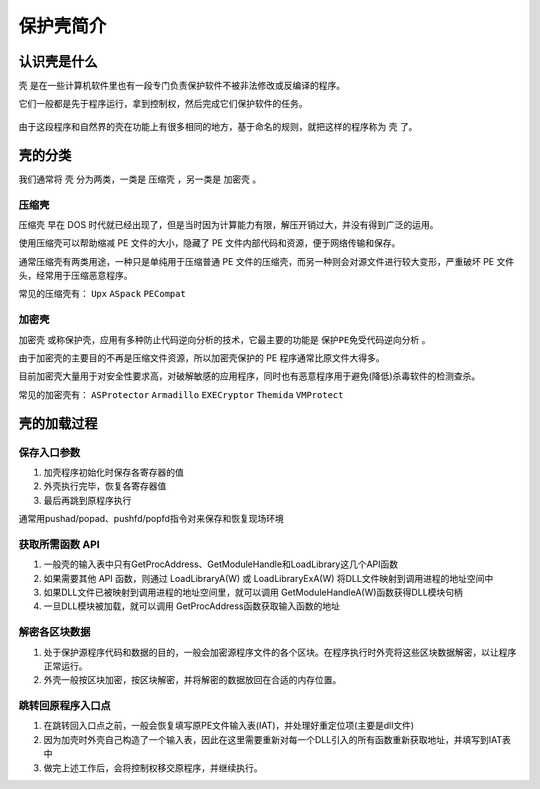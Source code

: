 ..

保护壳简介
===========

认识壳是什么
------------

``壳`` 是在一些计算机软件里也有一段专门负责保护软件不被非法修改或反编译的程序。

它们一般都是先于程序运行，拿到控制权，然后完成它们保护软件的任务。

.. figure:: /reverse/unpack/figure/what_is_pack.png
   :alt: 什么是壳

由于这段程序和自然界的壳在功能上有很多相同的地方，基于命名的规则，就把这样的程序称为 ``壳`` 了。

壳的分类
--------

我们通常将 ``壳`` 分为两类，一类是 ``压缩壳`` ，另一类是 ``加密壳`` 。

压缩壳
~~~~~~

``压缩壳`` 早在 DOS
时代就已经出现了，但是当时因为计算能力有限，解压开销过大，并没有得到广泛的运用。

使用压缩壳可以帮助缩减 PE 文件的大小，隐藏了 PE
文件内部代码和资源，便于网络传输和保存。

通常压缩壳有两类用途，一种只是单纯用于压缩普通 PE
文件的压缩壳，而另一种则会对源文件进行较大变形，严重破坏 PE
文件头，经常用于压缩恶意程序。

常见的压缩壳有： ``Upx`` ``ASpack`` ``PECompat``

加密壳
~~~~~~

``加密壳`` 或称保护壳，应用有多种防止代码逆向分析的技术，它最主要的功能是 ``保护PE免受代码逆向分析`` 。

由于加密壳的主要目的不再是压缩文件资源，所以加密壳保护的 PE
程序通常比原文件大得多。

目前加密壳大量用于对安全性要求高，对破解敏感的应用程序，同时也有恶意程序用于避免(降低)杀毒软件的检测查杀。

常见的加密壳有： ``ASProtector`` ``Armadillo`` ``EXECryptor``
``Themida`` ``VMProtect``

壳的加载过程
------------

保存入口参数
~~~~~~~~~~~~

1. 加壳程序初始化时保存各寄存器的值
2. 外壳执行完毕，恢复各寄存器值
3. 最后再跳到原程序执行

通常用pushad/popad、pushfd/popfd指令对来保存和恢复现场环境

获取所需函数 API
~~~~~~~~~~~~~~~~

1. 一般壳的输入表中只有GetProcAddress、GetModuleHandle和LoadLibrary这几个API函数

2. 如果需要其他 API 函数，则通过 LoadLibraryA(W) 或 LoadLibraryExA(W)
   将DLL文件映射到调用进程的地址空间中

3. 如果DLL文件已被映射到调用进程的地址空间里，就可以调用
   GetModuleHandleA(W)函数获得DLL模块句柄

4. 一旦DLL模块被加载，就可以调用 GetProcAddress函数获取输入函数的地址

解密各区块数据
~~~~~~~~~~~~~~

1. 处于保护源程序代码和数据的目的，一般会加密源程序文件的各个区块。在程序执行时外壳将这些区块数据解密，以让程序正常运行。

2. 外壳一般按区块加密，按区块解密，并将解密的数据放回在合适的内存位置。

跳转回原程序入口点
~~~~~~~~~~~~~~~~~~

1. 在跳转回入口点之前，一般会恢复填写原PE文件输入表(IAT)，并处理好重定位项(主要是dll文件)

2. 因为加壳时外壳自己构造了一个输入表，因此在这里需要重新对每一个DLL引入的所有函数重新获取地址，并填写到IAT表中

3. 做完上述工作后，会将控制权移交原程序，并继续执行。
